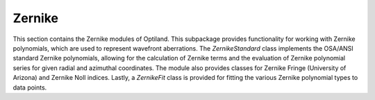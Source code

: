 Zernike
=======

This section contains the Zernike modules of Optiland. This subpackage provides
functionality for working with Zernike polynomials, which
are used to represent wavefront aberrations. The `ZernikeStandard` class
implements the OSA/ANSI standard Zernike polynomials, allowing for the
calculation of Zernike terms and the evaluation of Zernike polynomial series
for given radial and azimuthal coordinates. The module also provides classes
for Zernike Fringe (University of Arizona) and Zernike Noll indices. Lastly,
a `ZernikeFit` class is provided for fitting the various Zernike polynomial
types to data points.

.. autosummary::
   :toctree: zernike/
   :caption: Zernike Modules

   zernike.base
   zernike.standard
   zernike.fringe
   zernike.noll
   zernike.fit
